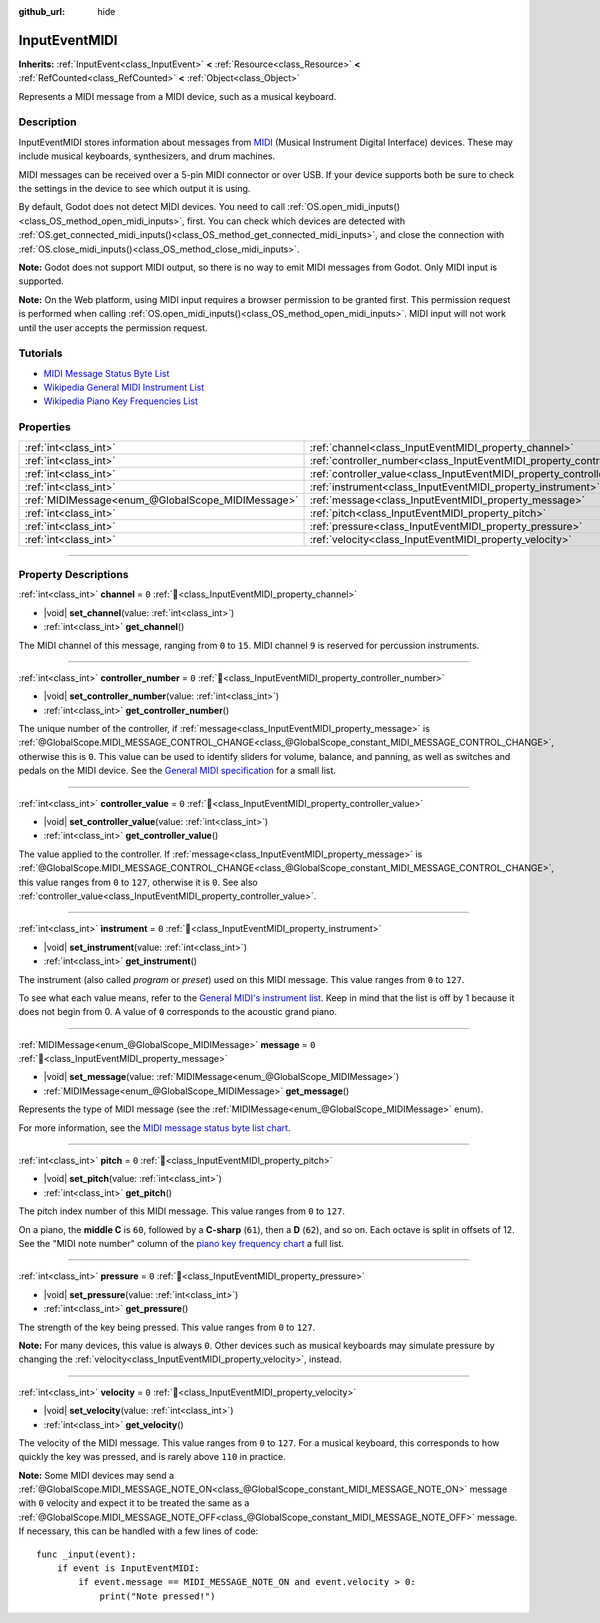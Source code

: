 :github_url: hide

.. DO NOT EDIT THIS FILE!!!
.. Generated automatically from Godot engine sources.
.. Generator: https://github.com/godotengine/godot/tree/master/doc/tools/make_rst.py.
.. XML source: https://github.com/godotengine/godot/tree/master/doc/classes/InputEventMIDI.xml.

.. _class_InputEventMIDI:

InputEventMIDI
==============

**Inherits:** :ref:`InputEvent<class_InputEvent>` **<** :ref:`Resource<class_Resource>` **<** :ref:`RefCounted<class_RefCounted>` **<** :ref:`Object<class_Object>`

Represents a MIDI message from a MIDI device, such as a musical keyboard.

.. rst-class:: classref-introduction-group

Description
-----------

InputEventMIDI stores information about messages from `MIDI <https://en.wikipedia.org/wiki/MIDI>`__ (Musical Instrument Digital Interface) devices. These may include musical keyboards, synthesizers, and drum machines.

MIDI messages can be received over a 5-pin MIDI connector or over USB. If your device supports both be sure to check the settings in the device to see which output it is using.

By default, Godot does not detect MIDI devices. You need to call :ref:`OS.open_midi_inputs()<class_OS_method_open_midi_inputs>`, first. You can check which devices are detected with :ref:`OS.get_connected_midi_inputs()<class_OS_method_get_connected_midi_inputs>`, and close the connection with :ref:`OS.close_midi_inputs()<class_OS_method_close_midi_inputs>`.


.. tabs::

 .. code-tab:: gdscript

    func _ready():
        OS.open_midi_inputs()
        print(OS.get_connected_midi_inputs())

    func _input(input_event):
        if input_event is InputEventMIDI:
            _print_midi_info(input_event)

    func _print_midi_info(midi_event):
        print(midi_event)
        print("Channel ", midi_event.channel)
        print("Message ", midi_event.message)
        print("Pitch ", midi_event.pitch)
        print("Velocity ", midi_event.velocity)
        print("Instrument ", midi_event.instrument)
        print("Pressure ", midi_event.pressure)
        print("Controller number: ", midi_event.controller_number)
        print("Controller value: ", midi_event.controller_value)

 .. code-tab:: csharp

    public override void _Ready()
    {
        OS.OpenMidiInputs();
        GD.Print(OS.GetConnectedMidiInputs());
    }

    public override void _Input(InputEvent inputEvent)
    {
        if (inputEvent is InputEventMidi midiEvent)
        {
            PrintMIDIInfo(midiEvent);
        }
    }

    private void PrintMIDIInfo(InputEventMidi midiEvent)
    {
        GD.Print(midiEvent);
        GD.Print($"Channel {midiEvent.Channel}");
        GD.Print($"Message {midiEvent.Message}");
        GD.Print($"Pitch {midiEvent.Pitch}");
        GD.Print($"Velocity {midiEvent.Velocity}");
        GD.Print($"Instrument {midiEvent.Instrument}");
        GD.Print($"Pressure {midiEvent.Pressure}");
        GD.Print($"Controller number: {midiEvent.ControllerNumber}");
        GD.Print($"Controller value: {midiEvent.ControllerValue}");
    }



\ **Note:** Godot does not support MIDI output, so there is no way to emit MIDI messages from Godot. Only MIDI input is supported.

\ **Note:** On the Web platform, using MIDI input requires a browser permission to be granted first. This permission request is performed when calling :ref:`OS.open_midi_inputs()<class_OS_method_open_midi_inputs>`. MIDI input will not work until the user accepts the permission request.

.. rst-class:: classref-introduction-group

Tutorials
---------

- `MIDI Message Status Byte List <https://www.midi.org/specifications-old/item/table-2-expanded-messages-list-status-bytes>`__

- `Wikipedia General MIDI Instrument List <https://en.wikipedia.org/wiki/General_MIDI#Program_change_events>`__

- `Wikipedia Piano Key Frequencies List <https://en.wikipedia.org/wiki/Piano_key_frequencies#List>`__

.. rst-class:: classref-reftable-group

Properties
----------

.. table::
   :widths: auto

   +---------------------------------------------------+---------------------------------------------------------------------------+-------+
   | :ref:`int<class_int>`                             | :ref:`channel<class_InputEventMIDI_property_channel>`                     | ``0`` |
   +---------------------------------------------------+---------------------------------------------------------------------------+-------+
   | :ref:`int<class_int>`                             | :ref:`controller_number<class_InputEventMIDI_property_controller_number>` | ``0`` |
   +---------------------------------------------------+---------------------------------------------------------------------------+-------+
   | :ref:`int<class_int>`                             | :ref:`controller_value<class_InputEventMIDI_property_controller_value>`   | ``0`` |
   +---------------------------------------------------+---------------------------------------------------------------------------+-------+
   | :ref:`int<class_int>`                             | :ref:`instrument<class_InputEventMIDI_property_instrument>`               | ``0`` |
   +---------------------------------------------------+---------------------------------------------------------------------------+-------+
   | :ref:`MIDIMessage<enum_@GlobalScope_MIDIMessage>` | :ref:`message<class_InputEventMIDI_property_message>`                     | ``0`` |
   +---------------------------------------------------+---------------------------------------------------------------------------+-------+
   | :ref:`int<class_int>`                             | :ref:`pitch<class_InputEventMIDI_property_pitch>`                         | ``0`` |
   +---------------------------------------------------+---------------------------------------------------------------------------+-------+
   | :ref:`int<class_int>`                             | :ref:`pressure<class_InputEventMIDI_property_pressure>`                   | ``0`` |
   +---------------------------------------------------+---------------------------------------------------------------------------+-------+
   | :ref:`int<class_int>`                             | :ref:`velocity<class_InputEventMIDI_property_velocity>`                   | ``0`` |
   +---------------------------------------------------+---------------------------------------------------------------------------+-------+

.. rst-class:: classref-section-separator

----

.. rst-class:: classref-descriptions-group

Property Descriptions
---------------------

.. _class_InputEventMIDI_property_channel:

.. rst-class:: classref-property

:ref:`int<class_int>` **channel** = ``0`` :ref:`🔗<class_InputEventMIDI_property_channel>`

.. rst-class:: classref-property-setget

- |void| **set_channel**\ (\ value\: :ref:`int<class_int>`\ )
- :ref:`int<class_int>` **get_channel**\ (\ )

The MIDI channel of this message, ranging from ``0`` to ``15``. MIDI channel ``9`` is reserved for percussion instruments.

.. rst-class:: classref-item-separator

----

.. _class_InputEventMIDI_property_controller_number:

.. rst-class:: classref-property

:ref:`int<class_int>` **controller_number** = ``0`` :ref:`🔗<class_InputEventMIDI_property_controller_number>`

.. rst-class:: classref-property-setget

- |void| **set_controller_number**\ (\ value\: :ref:`int<class_int>`\ )
- :ref:`int<class_int>` **get_controller_number**\ (\ )

The unique number of the controller, if :ref:`message<class_InputEventMIDI_property_message>` is :ref:`@GlobalScope.MIDI_MESSAGE_CONTROL_CHANGE<class_@GlobalScope_constant_MIDI_MESSAGE_CONTROL_CHANGE>`, otherwise this is ``0``. This value can be used to identify sliders for volume, balance, and panning, as well as switches and pedals on the MIDI device. See the `General MIDI specification <https://en.wikipedia.org/wiki/General_MIDI#Controller_events>`__ for a small list.

.. rst-class:: classref-item-separator

----

.. _class_InputEventMIDI_property_controller_value:

.. rst-class:: classref-property

:ref:`int<class_int>` **controller_value** = ``0`` :ref:`🔗<class_InputEventMIDI_property_controller_value>`

.. rst-class:: classref-property-setget

- |void| **set_controller_value**\ (\ value\: :ref:`int<class_int>`\ )
- :ref:`int<class_int>` **get_controller_value**\ (\ )

The value applied to the controller. If :ref:`message<class_InputEventMIDI_property_message>` is :ref:`@GlobalScope.MIDI_MESSAGE_CONTROL_CHANGE<class_@GlobalScope_constant_MIDI_MESSAGE_CONTROL_CHANGE>`, this value ranges from ``0`` to ``127``, otherwise it is ``0``. See also :ref:`controller_value<class_InputEventMIDI_property_controller_value>`.

.. rst-class:: classref-item-separator

----

.. _class_InputEventMIDI_property_instrument:

.. rst-class:: classref-property

:ref:`int<class_int>` **instrument** = ``0`` :ref:`🔗<class_InputEventMIDI_property_instrument>`

.. rst-class:: classref-property-setget

- |void| **set_instrument**\ (\ value\: :ref:`int<class_int>`\ )
- :ref:`int<class_int>` **get_instrument**\ (\ )

The instrument (also called *program* or *preset*) used on this MIDI message. This value ranges from ``0`` to ``127``.

To see what each value means, refer to the `General MIDI's instrument list <https://en.wikipedia.org/wiki/General_MIDI#Program_change_events>`__. Keep in mind that the list is off by 1 because it does not begin from 0. A value of ``0`` corresponds to the acoustic grand piano.

.. rst-class:: classref-item-separator

----

.. _class_InputEventMIDI_property_message:

.. rst-class:: classref-property

:ref:`MIDIMessage<enum_@GlobalScope_MIDIMessage>` **message** = ``0`` :ref:`🔗<class_InputEventMIDI_property_message>`

.. rst-class:: classref-property-setget

- |void| **set_message**\ (\ value\: :ref:`MIDIMessage<enum_@GlobalScope_MIDIMessage>`\ )
- :ref:`MIDIMessage<enum_@GlobalScope_MIDIMessage>` **get_message**\ (\ )

Represents the type of MIDI message (see the :ref:`MIDIMessage<enum_@GlobalScope_MIDIMessage>` enum).

For more information, see the `MIDI message status byte list chart <https://www.midi.org/specifications-old/item/table-2-expanded-messages-list-status-bytes>`__.

.. rst-class:: classref-item-separator

----

.. _class_InputEventMIDI_property_pitch:

.. rst-class:: classref-property

:ref:`int<class_int>` **pitch** = ``0`` :ref:`🔗<class_InputEventMIDI_property_pitch>`

.. rst-class:: classref-property-setget

- |void| **set_pitch**\ (\ value\: :ref:`int<class_int>`\ )
- :ref:`int<class_int>` **get_pitch**\ (\ )

The pitch index number of this MIDI message. This value ranges from ``0`` to ``127``.

On a piano, the **middle C** is ``60``, followed by a **C-sharp** (``61``), then a **D** (``62``), and so on. Each octave is split in offsets of 12. See the "MIDI note number" column of the `piano key frequency chart <https://en.wikipedia.org/wiki/Piano_key_frequencies>`__ a full list.

.. rst-class:: classref-item-separator

----

.. _class_InputEventMIDI_property_pressure:

.. rst-class:: classref-property

:ref:`int<class_int>` **pressure** = ``0`` :ref:`🔗<class_InputEventMIDI_property_pressure>`

.. rst-class:: classref-property-setget

- |void| **set_pressure**\ (\ value\: :ref:`int<class_int>`\ )
- :ref:`int<class_int>` **get_pressure**\ (\ )

The strength of the key being pressed. This value ranges from ``0`` to ``127``.

\ **Note:** For many devices, this value is always ``0``. Other devices such as musical keyboards may simulate pressure by changing the :ref:`velocity<class_InputEventMIDI_property_velocity>`, instead.

.. rst-class:: classref-item-separator

----

.. _class_InputEventMIDI_property_velocity:

.. rst-class:: classref-property

:ref:`int<class_int>` **velocity** = ``0`` :ref:`🔗<class_InputEventMIDI_property_velocity>`

.. rst-class:: classref-property-setget

- |void| **set_velocity**\ (\ value\: :ref:`int<class_int>`\ )
- :ref:`int<class_int>` **get_velocity**\ (\ )

The velocity of the MIDI message. This value ranges from ``0`` to ``127``. For a musical keyboard, this corresponds to how quickly the key was pressed, and is rarely above ``110`` in practice.

\ **Note:** Some MIDI devices may send a :ref:`@GlobalScope.MIDI_MESSAGE_NOTE_ON<class_@GlobalScope_constant_MIDI_MESSAGE_NOTE_ON>` message with ``0`` velocity and expect it to be treated the same as a :ref:`@GlobalScope.MIDI_MESSAGE_NOTE_OFF<class_@GlobalScope_constant_MIDI_MESSAGE_NOTE_OFF>` message. If necessary, this can be handled with a few lines of code:

::

    func _input(event):
        if event is InputEventMIDI:
            if event.message == MIDI_MESSAGE_NOTE_ON and event.velocity > 0:
                print("Note pressed!")

.. |virtual| replace:: :abbr:`virtual (This method should typically be overridden by the user to have any effect.)`
.. |required| replace:: :abbr:`required (This method is required to be overridden when extending its base class.)`
.. |const| replace:: :abbr:`const (This method has no side effects. It doesn't modify any of the instance's member variables.)`
.. |vararg| replace:: :abbr:`vararg (This method accepts any number of arguments after the ones described here.)`
.. |constructor| replace:: :abbr:`constructor (This method is used to construct a type.)`
.. |static| replace:: :abbr:`static (This method doesn't need an instance to be called, so it can be called directly using the class name.)`
.. |operator| replace:: :abbr:`operator (This method describes a valid operator to use with this type as left-hand operand.)`
.. |bitfield| replace:: :abbr:`BitField (This value is an integer composed as a bitmask of the following flags.)`
.. |void| replace:: :abbr:`void (No return value.)`
